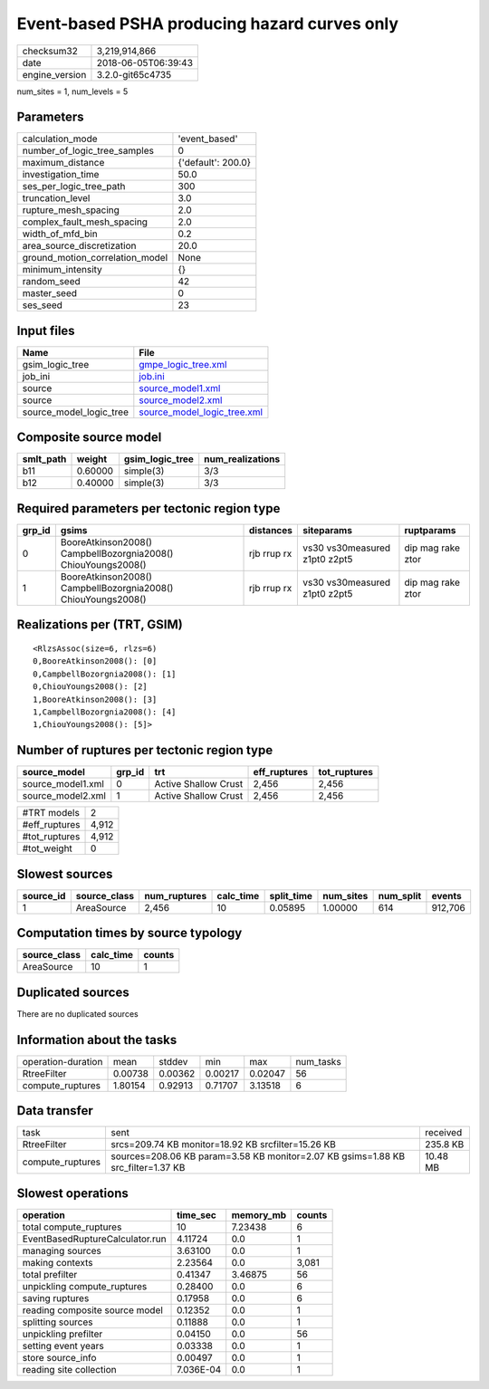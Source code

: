 Event-based PSHA producing hazard curves only
=============================================

============== ===================
checksum32     3,219,914,866      
date           2018-06-05T06:39:43
engine_version 3.2.0-git65c4735   
============== ===================

num_sites = 1, num_levels = 5

Parameters
----------
=============================== ==================
calculation_mode                'event_based'     
number_of_logic_tree_samples    0                 
maximum_distance                {'default': 200.0}
investigation_time              50.0              
ses_per_logic_tree_path         300               
truncation_level                3.0               
rupture_mesh_spacing            2.0               
complex_fault_mesh_spacing      2.0               
width_of_mfd_bin                0.2               
area_source_discretization      20.0              
ground_motion_correlation_model None              
minimum_intensity               {}                
random_seed                     42                
master_seed                     0                 
ses_seed                        23                
=============================== ==================

Input files
-----------
======================= ============================================================
Name                    File                                                        
======================= ============================================================
gsim_logic_tree         `gmpe_logic_tree.xml <gmpe_logic_tree.xml>`_                
job_ini                 `job.ini <job.ini>`_                                        
source                  `source_model1.xml <source_model1.xml>`_                    
source                  `source_model2.xml <source_model2.xml>`_                    
source_model_logic_tree `source_model_logic_tree.xml <source_model_logic_tree.xml>`_
======================= ============================================================

Composite source model
----------------------
========= ======= =============== ================
smlt_path weight  gsim_logic_tree num_realizations
========= ======= =============== ================
b11       0.60000 simple(3)       3/3             
b12       0.40000 simple(3)       3/3             
========= ======= =============== ================

Required parameters per tectonic region type
--------------------------------------------
====== ============================================================= =========== ============================= =================
grp_id gsims                                                         distances   siteparams                    ruptparams       
====== ============================================================= =========== ============================= =================
0      BooreAtkinson2008() CampbellBozorgnia2008() ChiouYoungs2008() rjb rrup rx vs30 vs30measured z1pt0 z2pt5 dip mag rake ztor
1      BooreAtkinson2008() CampbellBozorgnia2008() ChiouYoungs2008() rjb rrup rx vs30 vs30measured z1pt0 z2pt5 dip mag rake ztor
====== ============================================================= =========== ============================= =================

Realizations per (TRT, GSIM)
----------------------------

::

  <RlzsAssoc(size=6, rlzs=6)
  0,BooreAtkinson2008(): [0]
  0,CampbellBozorgnia2008(): [1]
  0,ChiouYoungs2008(): [2]
  1,BooreAtkinson2008(): [3]
  1,CampbellBozorgnia2008(): [4]
  1,ChiouYoungs2008(): [5]>

Number of ruptures per tectonic region type
-------------------------------------------
================= ====== ==================== ============ ============
source_model      grp_id trt                  eff_ruptures tot_ruptures
================= ====== ==================== ============ ============
source_model1.xml 0      Active Shallow Crust 2,456        2,456       
source_model2.xml 1      Active Shallow Crust 2,456        2,456       
================= ====== ==================== ============ ============

============= =====
#TRT models   2    
#eff_ruptures 4,912
#tot_ruptures 4,912
#tot_weight   0    
============= =====

Slowest sources
---------------
========= ============ ============ ========= ========== ========= ========= =======
source_id source_class num_ruptures calc_time split_time num_sites num_split events 
========= ============ ============ ========= ========== ========= ========= =======
1         AreaSource   2,456        10        0.05895    1.00000   614       912,706
========= ============ ============ ========= ========== ========= ========= =======

Computation times by source typology
------------------------------------
============ ========= ======
source_class calc_time counts
============ ========= ======
AreaSource   10        1     
============ ========= ======

Duplicated sources
------------------
There are no duplicated sources

Information about the tasks
---------------------------
================== ======= ======= ======= ======= =========
operation-duration mean    stddev  min     max     num_tasks
RtreeFilter        0.00738 0.00362 0.00217 0.02047 56       
compute_ruptures   1.80154 0.92913 0.71707 3.13518 6        
================== ======= ======= ======= ======= =========

Data transfer
-------------
================ ================================================================================ ========
task             sent                                                                             received
RtreeFilter      srcs=209.74 KB monitor=18.92 KB srcfilter=15.26 KB                               235.8 KB
compute_ruptures sources=208.06 KB param=3.58 KB monitor=2.07 KB gsims=1.88 KB src_filter=1.37 KB 10.48 MB
================ ================================================================================ ========

Slowest operations
------------------
=============================== ========= ========= ======
operation                       time_sec  memory_mb counts
=============================== ========= ========= ======
total compute_ruptures          10        7.23438   6     
EventBasedRuptureCalculator.run 4.11724   0.0       1     
managing sources                3.63100   0.0       1     
making contexts                 2.23564   0.0       3,081 
total prefilter                 0.41347   3.46875   56    
unpickling compute_ruptures     0.28400   0.0       6     
saving ruptures                 0.17958   0.0       6     
reading composite source model  0.12352   0.0       1     
splitting sources               0.11888   0.0       1     
unpickling prefilter            0.04150   0.0       56    
setting event years             0.03338   0.0       1     
store source_info               0.00497   0.0       1     
reading site collection         7.036E-04 0.0       1     
=============================== ========= ========= ======
